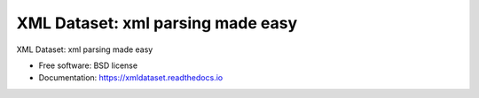 ==================================
XML Dataset: xml parsing made easy
==================================

.. image:: https://badge.fury.io/py/xmldataset.png
    :target: http://badge.fury.io/py/xmldataset
    
.. image:: https://travis-ci.org/spurin/xmldataset.png?branch=master
        :target: https://travis-ci.org/spurin/xmldataset

XML Dataset: xml parsing made easy

* Free software: BSD license
* Documentation: https://xmldataset.readthedocs.io
